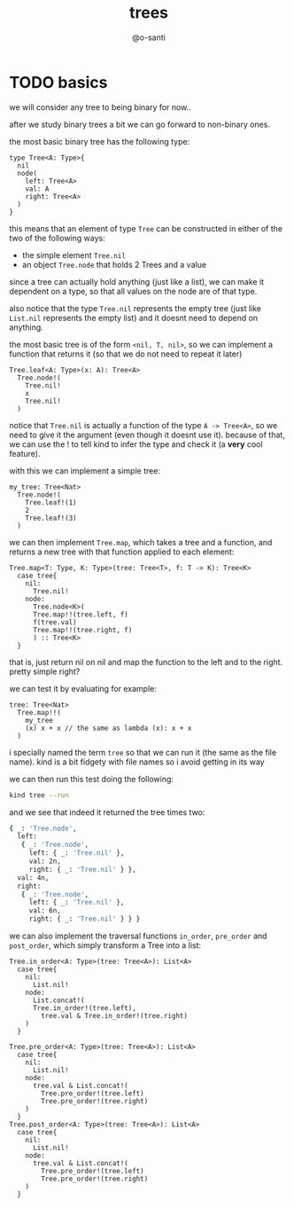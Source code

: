#+title: trees
#+author: @o-santi
#+PROPERTY: header-args:kind :tangle ../src/tree.kind :mkdirp yes

* TODO basics
we will consider any tree to being binary for now..

after we study binary trees a bit we can go forward to non-binary ones.

the most basic binary tree has the following type:
#+begin_src kind
type Tree<A: Type>{
  nil
  node(
    left: Tree<A>
    val: A
    right: Tree<A>
  )
}
#+end_src

this means that an element of type =Tree= can be constructed in either of the two of the following ways:
- the simple element =Tree.nil=
- an object =Tree.node= that holds 2 Trees and a value

since a tree can actually hold anything (just like a list), we can make it dependent on a type, so that all values on the node are of that type.

also notice that the type =Tree.nil= represents the empty tree (just like =List.nil= represents the empty list) and it doesnt need to depend on anything.

the most basic tree is of the form =<nil, T, nil>=, so we can implement a function that returns it (so that we do not need to repeat it later)
#+begin_src kind
Tree.leaf<A: Type>(x: A): Tree<A>
  Tree.node!(
    Tree.nil!
    x
    Tree.nil!
  )
#+end_src

notice that =Tree.nil= is actually a function of the type =A -> Tree<A>=, so we need to give it the argument (even though it doesnt use it). because of that, we can use the ! to tell kind to infer the type and check it (a *very* cool feature).

with this we can implement a simple tree:

#+begin_src kind
my_tree: Tree<Nat>
  Tree.node!(
    Tree.leaf!(1)
    2
    Tree.leaf!(3)
  )
#+end_src

we can then implement =Tree.map=, which takes a tree and a function, and returns a new tree with that function applied to each element:

#+begin_src kind
Tree.map<T: Type, K: Type>(tree: Tree<T>, f: T -> K): Tree<K>
  case tree{
    nil:
      Tree.nil!
    node:
      Tree.node<K>(
	  Tree.map!!(tree.left, f)
	  f(tree.val)
	  Tree.map!!(tree.right, f)
      ) :: Tree<K>
  }
#+end_src
that is, just return nil on nil and map the function to the left and to the right. pretty simple right?

we can test it by evaluating for example:
#+begin_src kind
tree: Tree<Nat>
  Tree.map!!(
	my_tree
	(x) x + x // the same as lambda (x): x + x
  ) 
#+end_src
i specially named the term =tree= so that we can run it (the same as the file name). kind is a bit fidgety with file names so i avoid getting in its way

we can then run this test doing the following:
#+begin_src bash
kind tree --run
#+end_src

and we see that indeed it returned the tree times two:
#+begin_src bash
{ _: 'Tree.node',
  left:
   { _: 'Tree.node',
     left: { _: 'Tree.nil' },
     val: 2n,
     right: { _: 'Tree.nil' } },
  val: 4n,
  right:
   { _: 'Tree.node',
     left: { _: 'Tree.nil' },
     val: 6n,
     right: { _: 'Tree.nil' } } }
#+end_src

we can also implement the traversal functions =in_order=, =pre_order= and =post_order=, which simply transform a Tree into a list:
#+begin_src kind
Tree.in_order<A: Type>(tree: Tree<A>): List<A>
  case tree{
    nil:
      List.nil!
    node:
      List.concat!(
	  Tree.in_order!(tree.left),
        tree.val & Tree.in_order!(tree.right)
	) 
  }
  
Tree.pre_order<A: Type>(tree: Tree<A>): List<A>
  case tree{
    nil:
      List.nil!
    node:
      tree.val & List.concat!(
        Tree.pre_order!(tree.left)
        Tree.pre_order!(tree.right)
	)
  }
Tree.post_order<A: Type>(tree: Tree<A>): List<A>
  case tree{
    nil:
      List.nil!
    node:
      tree.val & List.concat!(
        Tree.pre_order!(tree.left)
        Tree.pre_order!(tree.right)
	)
  }
#+end_src
